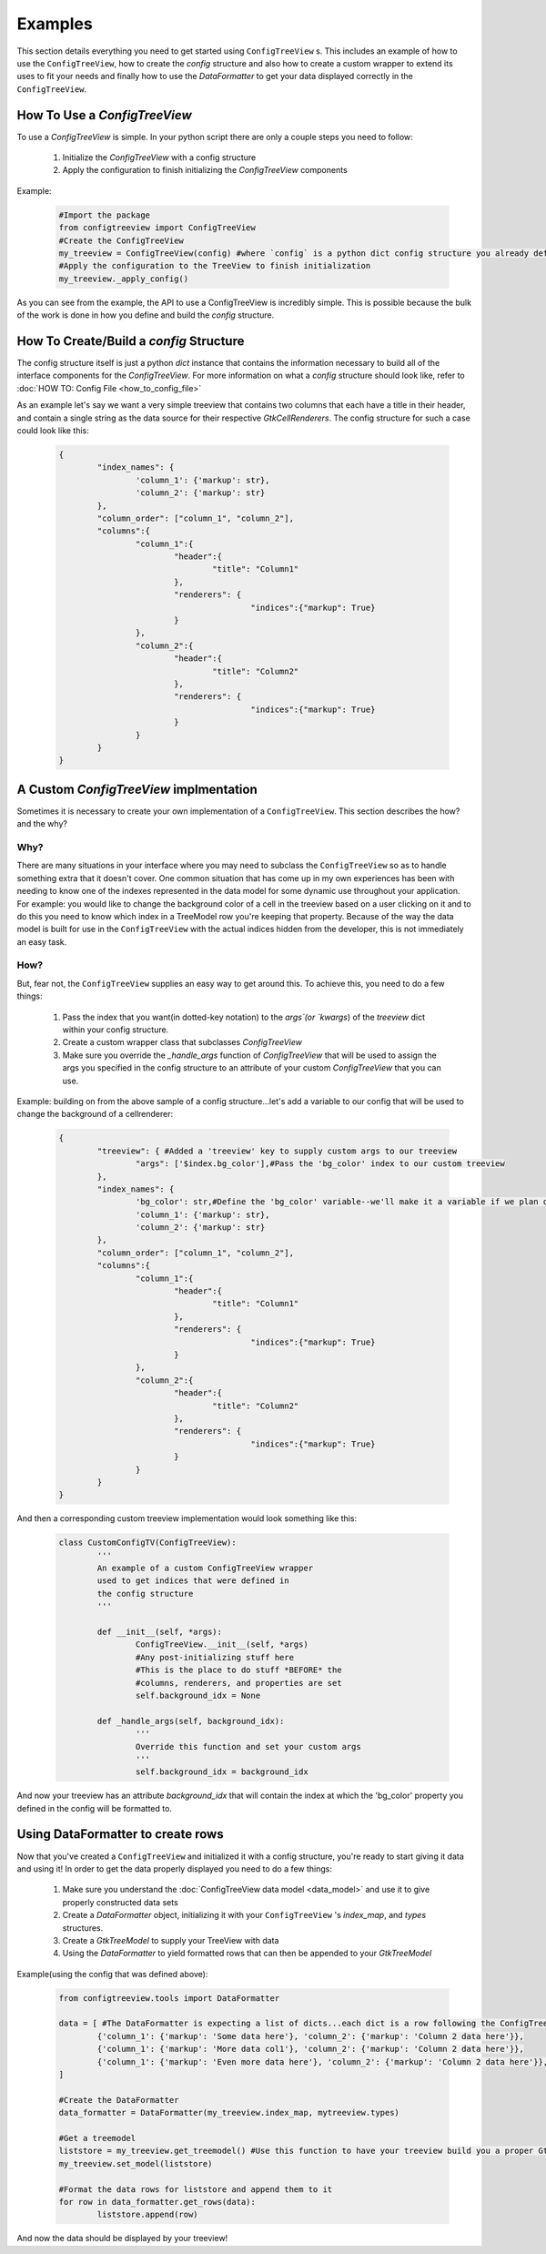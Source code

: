 ========
Examples
========

This section details everything you need to get started using ``ConfigTreeView`` s.
This includes an example of how to use the ``ConfigTreeView``, how to create the
`config` structure and also how to create a custom wrapper to extend its uses
to fit your needs and finally how to use the `DataFormatter` to get your data
displayed correctly in the ``ConfigTreeView``.


How To Use a `ConfigTreeView`
-----------------------------

To use a `ConfigTreeView` is simple. In your python script there are only a couple
steps you need to follow:
	
	1. Initialize the `ConfigTreeView` with a config structure
	2. Apply the configuration to finish initializing the `ConfigTreeView`
	   components

Example:

	.. code:: python
	
		#Import the package
		from configtreeview import ConfigTreeView
		#Create the ConfigTreeView
		my_treeview = ConfigTreeView(config) #where `config` is a python dict config structure you already defined
		#Apply the configuration to the TreeView to finish initialization
		my_treeview._apply_config()


As you can see from the example, the API to use a ConfigTreeView is incredibly
simple. This is possible because the bulk of the work is done in how you define
and build the `config` structure.

How To Create/Build a `config` Structure
----------------------------------------

The config structure itself is just a python `dict` instance that contains the
information necessary to build all of the interface components for the `ConfigTreeView`.
For more information on what a `config` structure should look like, refer to
:doc:`HOW TO: Config File <how_to_config_file>`

As an example let's say we want a very simple treeview that contains two columns
that each have a title in their header, and contain a single string as the data
source for their respective `GtkCellRenderers`. The config structure for such a
case could look like this:

	.. code:: python
	
		{
			"index_names": {
				'column_1': {'markup': str},
				'column_2': {'markup': str}
			},
			"column_order": ["column_1", "column_2"],
			"columns":{
				"column_1":{
					"header":{
						"title": "Column1"
					},
					"renderers": {
							"indices":{"markup": True}
					}
				},
				"column_2":{
					"header":{
						"title": "Column2"
					},
					"renderers": {
							"indices":{"markup": True}
					}
				}
			}
		}


A Custom `ConfigTreeView` implmentation
---------------------------------------

Sometimes it is necessary to create your own implementation of a ``ConfigTreeView``.
This section describes the how? and the why?

Why?
====
There are many situations in your interface where you may need to subclass the
``ConfigTreeView`` so as to handle something extra that it doesn't cover. One
common situation that has come up in my own experiences has been with needing
to know one of the indexes represented in the data model for some dynamic use
throughout your application. For example: you would like to change the background
color of a cell in the treeview based on a user clicking on it and to do this
you need to know which index in a TreeModel row you're keeping that property.
Because of the way the data model is built for use in the ``ConfigTreeView``
with the actual indices hidden from the developer, this is not immediately an
easy task.

How?
====
But, fear not, the ``ConfigTreeView`` supplies an easy way to get around this.
To achieve this, you need to do a few things:

	1. Pass the index that you want(in dotted-key notation) to the `args`(or `kwargs`)
	   of the `treeview` dict within your config structure.
	2. Create a custom wrapper class that subclasses `ConfigTreeView`
	3. Make sure you override the `_handle_args` function of `ConfigTreeView`
	   that will be used to assign the args you specified in the config structure
	   to an attribute of your custom `ConfigTreeView` that you can use.

Example: building on from the above sample of a config structure...let's add a 
variable to our config that will be used to change the background of a cellrenderer:

	.. code:: python
	
		{
			"treeview": { #Added a 'treeview' key to supply custom args to our treeview
				"args": ['$index.bg_color'],#Pass the 'bg_color' index to our custom treeview
			},
			"index_names": {
				'bg_color': str,#Define the 'bg_color' variable--we'll make it a variable if we plan on using the same index for multiple renderers
				'column_1': {'markup': str},
				'column_2': {'markup': str}
			},
			"column_order": ["column_1", "column_2"],
			"columns":{
				"column_1":{
					"header":{
						"title": "Column1"
					},
					"renderers": {
							"indices":{"markup": True}
					}
				},
				"column_2":{
					"header":{
						"title": "Column2"
					},
					"renderers": {
							"indices":{"markup": True}
					}
				}
			}
		}

And then a corresponding custom treeview implementation would look something like
this:

	.. code:: python
	
		class CustomConfigTV(ConfigTreeView):
			'''
			An example of a custom ConfigTreeView wrapper
			used to get indices that were defined in
			the config structure
			'''
			
			def __init__(self, *args):
				ConfigTreeView.__init__(self, *args)
				#Any post-initializing stuff here
				#This is the place to do stuff *BEFORE* the
				#columns, renderers, and properties are set
				self.background_idx = None
			
			def _handle_args(self, background_idx):
				'''
				Override this function and set your custom args
				'''
				self.background_idx = background_idx

And now your treeview has an attribute `background_idx` that will contain the index
at which the 'bg_color' property you defined in the config will be formatted to.

Using DataFormatter to create rows
----------------------------------

Now that you've created a ``ConfigTreeView`` and initialized it with a config structure,
you're ready to start giving it data and using it!
In order to get the data properly displayed you need to do a few things:

	1. Make sure you understand the :doc:`ConfigTreeView data model <data_model>`
	   and use it to give properly constructed data sets
	2. Create a `DataFormatter` object, initializing it with your ``ConfigTreeView`` 's
	   `index_map`, and `types` structures.
	3. Create a `GtkTreeModel` to supply your TreeView with data
	4. Using the `DataFormatter` to yield formatted rows that can then be
	   appended to your `GtkTreeModel`

Example(using the config that was defined above):

	.. code:: python
	
		from configtreeview.tools import DataFormatter
		
		data = [ #The DataFormatter is expecting a list of dicts...each dict is a row following the ConfigTreeView Data Model
			{'column_1': {'markup': 'Some data here'}, 'column_2': {'markup': 'Column 2 data here'}},
			{'column_1': {'markup': 'More data col1'}, 'column_2': {'markup': 'Column 2 data here'}},
			{'column_1': {'markup': 'Even more data here'}, 'column_2': {'markup': 'Column 2 data here'}},
		]
		
		#Create the DataFormatter
		data_formatter = DataFormatter(my_treeview.index_map, mytreeview.types)
		
		#Get a treemodel
		liststore = my_treeview.get_treemodel() #Use this function to have your treeview build you a proper GtkTreeModel instance
		my_treeview.set_model(liststore)
		
		#Format the data rows for liststore and append them to it
		for row in data_formatter.get_rows(data):
			liststore.append(row)

And now the data should be displayed by your treeview!
		
		
		
		
		
		



		

